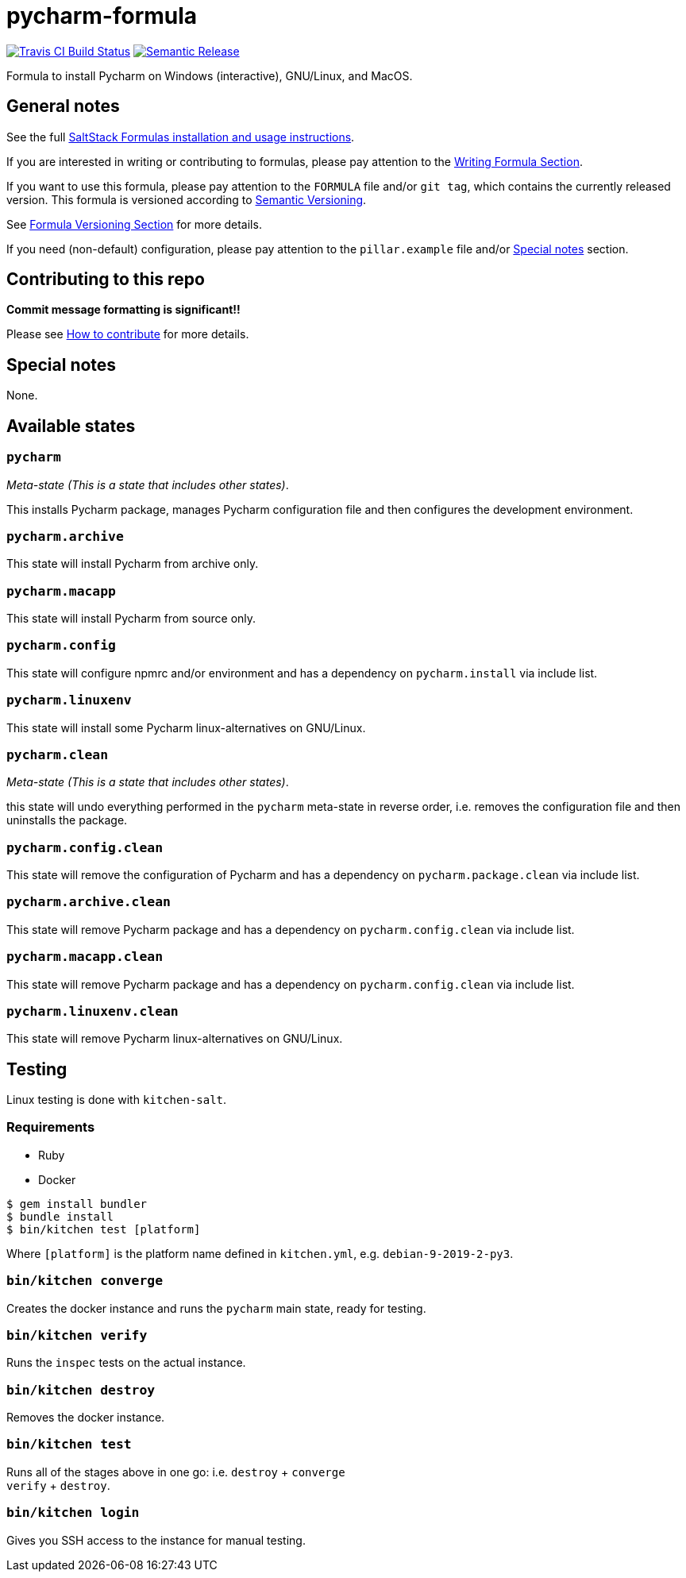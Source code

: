 = pycharm-formula

https://travis-ci.com/saltstack-formulas/pycharm-formula[image:https://travis-ci.com/saltstack-formulas/pycharm-formula.svg?branch=master[Travis CI Build Status]]
https://github.com/semantic-release/semantic-release[image:https://img.shields.io/badge/%20%20%F0%9F%93%A6%F0%9F%9A%80-semantic--release-e10079.svg[Semantic Release]]

Formula to install Pycharm on Windows (interactive), GNU/Linux, and
MacOS.

== General notes

See the full
https://docs.saltstack.com/en/latest/topics/development/conventions/formulas.html[SaltStack
Formulas installation and usage instructions].

If you are interested in writing or contributing to formulas, please pay
attention to the
https://docs.saltstack.com/en/latest/topics/development/conventions/formulas.html#writing-formulas[Writing
Formula Section].

If you want to use this formula, please pay attention to the `FORMULA`
file and/or `git tag`, which contains the currently released version.
This formula is versioned according to http://semver.org/[Semantic
Versioning].

See
https://docs.saltstack.com/en/latest/topics/development/conventions/formulas.html#versioning[Formula
Versioning Section] for more details.

If you need (non-default) configuration, please pay attention to the
`pillar.example` file and/or link:#_special_notes[Special notes] section.

== Contributing to this repo

*Commit message formatting is significant!!*

Please see
xref:main::CONTRIBUTING.adoc[How
to contribute] for more details.

== Special notes

None.

== Available states

=== `pycharm`

_Meta-state (This is a state that includes other states)_.

This installs Pycharm package, manages Pycharm configuration file and
then configures the development environment.

=== `pycharm.archive`

This state will install Pycharm from archive only.

=== `pycharm.macapp`

This state will install Pycharm from source only.

=== `pycharm.config`

This state will configure npmrc and/or environment and has a dependency
on `pycharm.install` via include list.

=== `pycharm.linuxenv`

This state will install some Pycharm linux-alternatives on GNU/Linux.

=== `pycharm.clean`

_Meta-state (This is a state that includes other states)_.

this state will undo everything performed in the `pycharm` meta-state in
reverse order, i.e. removes the configuration file and then uninstalls
the package.

=== `pycharm.config.clean`

This state will remove the configuration of Pycharm and has a dependency
on `pycharm.package.clean` via include list.

=== `pycharm.archive.clean`

This state will remove Pycharm package and has a dependency on
`pycharm.config.clean` via include list.

=== `pycharm.macapp.clean`

This state will remove Pycharm package and has a dependency on
`pycharm.config.clean` via include list.

=== `pycharm.linuxenv.clean`

This state will remove Pycharm linux-alternatives on GNU/Linux.

== Testing

Linux testing is done with `kitchen-salt`.

=== Requirements

* Ruby
* Docker

[source,bash]
----
$ gem install bundler
$ bundle install
$ bin/kitchen test [platform]
----

Where `[platform]` is the platform name defined in `kitchen.yml`, e.g.
`debian-9-2019-2-py3`.

=== `bin/kitchen converge`

Creates the docker instance and runs the `pycharm` main state, ready for
testing.

=== `bin/kitchen verify`

Runs the `inspec` tests on the actual instance.

=== `bin/kitchen destroy`

Removes the docker instance.

=== `bin/kitchen test`

Runs all of the stages above in one go: i.e. `destroy` + `converge` +
`verify` + `destroy`.

=== `bin/kitchen login`

Gives you SSH access to the instance for manual testing.
